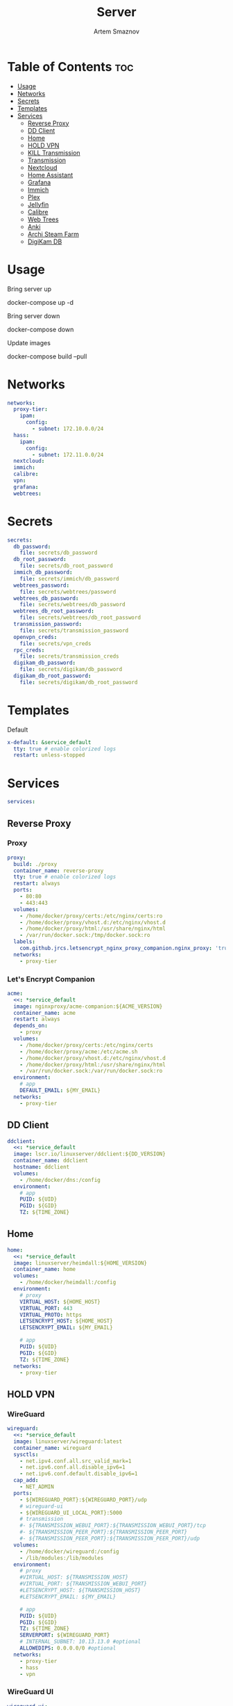 :PROPERTIES:
:ID:       99b3d8ba-b9a3-45c1-bdde-88daa0451bc2
:ROAM_ALIASES: README
:END:
#+title:       Server
#+author:      Artem Smaznov
#+description: Docker setup for my server
#+startup:     overview
#+property:    header-args :tangle docker-compose.yml
#+auto_tangle: t

* Table of Contents :toc:
- [[#usage][Usage]]
- [[#networks][Networks]]
- [[#secrets][Secrets]]
- [[#templates][Templates]]
- [[#services][Services]]
  - [[#reverse-proxy][Reverse Proxy]]
  - [[#dd-client][DD Client]]
  - [[#home][Home]]
  - [[#hold-vpn][HOLD VPN]]
  - [[#kill-transmission][KILL Transmission]]
  - [[#transmission][Transmission]]
  - [[#nextcloud][Nextcloud]]
  - [[#home-assistant][Home Assistant]]
  - [[#grafana][Grafana]]
  - [[#immich][Immich]]
  - [[#plex][Plex]]
  - [[#jellyfin][Jellyfin]]
  - [[#calibre][Calibre]]
  - [[#web-trees][Web Trees]]
  - [[#anki][Anki]]
  - [[#archi-steam-farm][Archi Steam Farm]]
  - [[#digikam-db][DigiKam DB]]

* Usage
Bring server up
#+begin_example shell
docker-compose up -d
#+end_example

Bring server down
#+begin_example shell
docker-compose down
#+end_example

Update images
#+begin_example shell
docker-compose build --pull
#+end_example

* Networks
#+begin_src yaml
networks:
  proxy-tier:
    ipam:
      config:
        - subnet: 172.10.0.0/24
  hass:
    ipam:
      config:
        - subnet: 172.11.0.0/24
  nextcloud:
  immich:
  calibre:
  vpn:
  grafana:
  webtrees:
#+end_src

* Secrets
#+begin_src yaml
secrets:
  db_password:
    file: secrets/db_password
  db_root_password:
    file: secrets/db_root_password
  immich_db_password:
    file: secrets/immich/db_password
  webtrees_password:
    file: secrets/webtrees/password
  webtrees_db_password:
    file: secrets/webtrees/db_password
  webtrees_db_root_password:
    file: secrets/webtrees/db_root_password
  transmission_password:
    file: secrets/transmission_password
  openvpn_creds:
    file: secrets/vpn_creds
  rpc_creds:
    file: secrets/transmission_creds
  digikam_db_password:
    file: secrets/digikam/db_password
  digikam_db_root_password:
    file: secrets/digikam/db_root_password
#+end_src

* Templates
Default
#+begin_src yaml
x-default: &service_default
  tty: true # enable colorized logs
  restart: unless-stopped
#+end_src

* Services
#+begin_src yaml
services:
#+end_src
** Reverse Proxy
*** Proxy
#+begin_src yaml
  proxy:
    build: ./proxy
    container_name: reverse-proxy
    tty: true # enable colorized logs
    restart: always
    ports:
      - 80:80
      - 443:443
    volumes:
      - /home/docker/proxy/certs:/etc/nginx/certs:ro
      - /home/docker/proxy/vhost.d:/etc/nginx/vhost.d
      - /home/docker/proxy/html:/usr/share/nginx/html
      - /var/run/docker.sock:/tmp/docker.sock:ro
    labels:
      com.github.jrcs.letsencrypt_nginx_proxy_companion.nginx_proxy: 'true'
    networks:
      - proxy-tier
#+end_src

*** Let's Encrypt Companion
#+begin_src yaml
  acme:
    <<: *service_default
    image: nginxproxy/acme-companion:${ACME_VERSION}
    container_name: acme
    restart: always
    depends_on:
      - proxy
    volumes:
      - /home/docker/proxy/certs:/etc/nginx/certs
      - /home/docker/proxy/acme:/etc/acme.sh
      - /home/docker/proxy/vhost.d:/etc/nginx/vhost.d
      - /home/docker/proxy/html:/usr/share/nginx/html
      - /var/run/docker.sock:/var/run/docker.sock:ro
    environment:
      # app
      DEFAULT_EMAIL: ${MY_EMAIL}
    networks:
      - proxy-tier
#+end_src

** DD Client
#+begin_src yaml
  ddclient:
    <<: *service_default
    image: lscr.io/linuxserver/ddclient:${DD_VERSION}
    container_name: ddclient
    hostname: ddclient
    volumes:
      - /home/docker/dns:/config
    environment:
      # app
      PUID: ${UID}
      PGID: ${GID}
      TZ: ${TIME_ZONE}
#+end_src

** Home
#+begin_src yaml
  home:
    <<: *service_default
    image: linuxserver/heimdall:${HOME_VERSION}
    container_name: home
    volumes:
      - /home/docker/heimdall:/config
    environment:
      # proxy
      VIRTUAL_HOST: ${HOME_HOST}
      VIRTUAL_PORT: 443
      VIRTUAL_PROTO: https
      LETSENCRYPT_HOST: ${HOME_HOST}
      LETSENCRYPT_EMAIL: ${MY_EMAIL}

      # app
      PUID: ${UID}
      PGID: ${GID}
      TZ: ${TIME_ZONE}
    networks:
      - proxy-tier
#+end_src

** HOLD VPN
*** WireGuard
#+begin_src yaml :tangle no
  wireguard:
    <<: *service_default
    image: linuxserver/wireguard:latest
    container_name: wireguard
    sysctls:
      - net.ipv4.conf.all.src_valid_mark=1
      - net.ipv6.conf.all.disable_ipv6=1
      - net.ipv6.conf.default.disable_ipv6=1
    cap_add:
      - NET_ADMIN
    ports:
      - ${WIREGUARD_PORT}:${WIREGUARD_PORT}/udp
      # wireguard-ui
      - ${WIREGUARD_UI_LOCAL_PORT}:5000
      # transmission
      #- ${TRANSMISSION_WEBUI_PORT}:${TRANSMISSION_WEBUI_PORT}/tcp
      #- ${TRANSMISSION_PEER_PORT}:${TRANSMISSION_PEER_PORT}
      #- ${TRANSMISSION_PEER_PORT}:${TRANSMISSION_PEER_PORT}/udp
    volumes:
      - /home/docker/wireguard:/config
      - /lib/modules:/lib/modules
    environment:
      # proxy
      #VIRTUAL_HOST: ${TRANSMISSION_HOST}
      #VIRTUAL_PORT: ${TRANSMISSION_WEBUI_PORT}
      #LETSENCRYPT_HOST: ${TRANSMISSION_HOST}
      #LETSENCRYPT_EMAIL: ${MY_EMAIL}

      # app
      PUID: ${UID}
      PGID: ${GID}
      TZ: ${TIME_ZONE}
      SERVERPORT: ${WIREGUARD_PORT}
      # INTERNAL_SUBNET: 10.13.13.0 #optional
      ALLOWEDIPS: 0.0.0.0/0 #optional
    networks:
      - proxy-tier
      - hass
      - vpn
#+end_src

*** WireGuard UI
#+begin_src yaml :tangle no
  wireguard-ui:
    <<: *service_default
    image: ngoduykhanh/wireguard-ui:latest
    container_name: wireguard-ui
    depends_on:
      - wireguard
    cap_add:
      - NET_ADMIN
    volumes:
      - /home/docker/wireguard-ui:/app/db
      - /home/docker/wireguard:/etc/wireguard
    environment:
      # app
      SENDGRID_API_KEY:
      EMAIL_FROM_ADDRESS:
      EMAIL_FROM_NAME:
      SESSION_SECRET:
      WGUI_USERNAME: ${MY_USERNAME}
      WG_CONF_TEMPLATE:
      WGUI_MANAGE_START: true
      WGUI_MANAGE_RESTART: true
    env_file:
      - secrets/wireguard-ui.env
    logging:
      driver: json-file
      options:
        max-size: 50m
    network_mode: service:wireguard
#+end_src

** KILL Transmission
Still needs work on opening the peer port
#+begin_src yaml :tangle no
  transmission:
    <<: *service_default
    image: linuxserver/transmission:latest
    container_name: transmission
    #depends_on:
    #  - wireguard
    ports:
      - ${TRANSMISSION_WEBUI_PORT}:${TRANSMISSION_WEBUI_PORT}/tcp
      - ${TRANSMISSION_PEER_PORT}:${TRANSMISSION_PEER_PORT}
      - ${TRANSMISSION_PEER_PORT}:${TRANSMISSION_PEER_PORT}/udp
    volumes:
      - /home/docker/transmission/config:/config
      - /home/docker/transmission/watch:/watch
      - /home/docker/transmission/downloads:/downloads
      - /exosx20/media/videos:/downloads/videos
    environment:
      # proxy
      VIRTUAL_HOST: ${TRANSMISSION_HOST}
      VIRTUAL_PORT: ${TRANSMISSION_WEBUI_PORT}
      LETSENCRYPT_HOST: ${TRANSMISSION_HOST}
      LETSENCRYPT_EMAIL: ${MY_EMAIL}

      # app
      WEBUI_PORT: ${TRANSMISSION_WEBUI_PORT}
      PEERPORT: ${TRANSMISSION_PEER_PORT}
      USER: ${MY_USERNAME}
      FILE__PASS: /run/secrets/transmission_password
      PUID: ${UID}
      PGID: ${GID}
      TZ: ${TIME_ZONE}
    secrets:
      - transmission_password
    networks:
      - proxy-tier
      - hass
      - vpn
    #network_mode: service:wireguard
#+end_src

** Transmission
https://haugene.github.io/docker-transmission-openvpn/
#+begin_src yaml
  transmission:
    <<: *service_default
    image: haugene/transmission-openvpn:${TRANSMISSION_VERSION}
    container_name: transmission
    cap_add:
      - NET_ADMIN
    ports:
      - ${TRANSMISSION_WEBUI_PORT}:9091/tcp
    volumes:
      - /home/docker/transmission/config:/config/transmission-home
      - /exosx20/downloads/:/downloads
      - /exosx20/downloads/watch:/watch
      - /exosx20/media/videos:/downloads/videos
    environment:
      # proxy
      VIRTUAL_HOST: ${TRANSMISSION_HOST}
      VIRTUAL_PORT: ${TRANSMISSION_WEBUI_PORT}
      LETSENCRYPT_HOST: ${TRANSMISSION_HOST}
      LETSENCRYPT_EMAIL: ${MY_EMAIL}

      # app
      LOCAL_NETWORK: 192.168.0.0/16
      #LOCAL_NETWORK: 172.10.0.0/24
      TRANSMISSION_DOWNLOAD_DIR: /downloads
      TRANSMISSION_INCOMPLETE_DIR: /downloads/incomplete
      TRANSMISSION_RPC_PORT: ${TRANSMISSION_WEBUI_PORT}
      PUID: ${UID}
      PGID: ${GID}
      TZ: ${TIME_ZONE}
      HEALTH_CHECK_HOST: archlinux.org
    env_file:
      - secrets/vpn.env
    secrets:
      - rpc_creds
      - openvpn_creds
    networks:
      - proxy-tier
      - hass
#+end_src

** Nextcloud
*** App
#+begin_src yaml
  nextcloud-app:
    build: ./nextcloud/app
    container_name: nextcloud-app
    tty: true # enable colorized logs
    restart: unless-stopped
    depends_on:
      - nextcloud-db
      - nextcloud-redis
    volumes:
      - /home/docker/nextcloud/app:/var/www/html
      # - /home/docker/nextcloud/opcache-recommended.ini:/usr/local/etc/php/conf.d/opcache-recommended.ini
      - /exosx20/media/music:/var/www/html/data/artem/files/music
      - /exosx20/media/pictures:/var/www/html/data/artem/files/pictures
      - type: tmpfs
        target: /tmp:exec
    environment:
      # app
      PUID: ${UID}
      PGID: ${UID}
      MYSQL_HOST: nextcloud-db
      REDIS_HOST: nextcloud-redis
      MYSQL_DATABASE: ${NEXTCLOUD_DB_NAME}
      MYSQL_USER: ${NEXTCLOUD_DB_USER}
      MYSQL_PASSWORD_FILE: /run/secrets/db_password
      PHP_MEMORY_LIMIT: 2048M
    secrets:
      - db_password
    networks:
      - nextcloud
#+end_src

*** Server
#+begin_src yaml
  nextcloud-server:
    build:
      context: ./nextcloud/server
      args:
        NEXTCLOUD_VERSION: ${NEXTCLOUD_VERSION}
    container_name: nextcloud-server
    hostname: nextcloud
    tty: true # enable colorized logs
    restart: unless-stopped
    depends_on:
      - nextcloud-app
    ports:
      - ${NEXTCLOUD_LOCAL_PORT}:80
    volumes:
      - /home/docker/nextcloud/app:/var/www/html:ro
    environment:
      # proxy
      VIRTUAL_HOST: ${NEXTCLOUD_HOST}
      VIRTUAL_PORT: 80
      LETSENCRYPT_HOST: ${NEXTCLOUD_HOST}
      LETSENCRYPT_EMAIL: ${MY_EMAIL}
    networks:
      - proxy-tier
      - nextcloud
      - hass
#+end_src

*** Cron
#+begin_src yaml
  nextcloud-cron:
    <<: *service_default
    image: nextcloud:fpm-alpine
    entrypoint: /cron.sh
    container_name: nextcloud-cron
    depends_on:
      - nextcloud-db
      - nextcloud-redis
    volumes:
      - /home/docker/nextcloud/app:/var/www/html
      - /home/docker/nextcloud/cron:/var/spool/cron/crontabs
    networks:
      - nextcloud
#+end_src

*** Database
#+begin_src yaml
  nextcloud-db:
    <<: *service_default
    image: mariadb
    container_name: nextcloud-db
    command: --transaction-isolation=READ-COMMITTED --log-bin=binlog --binlog-format=ROW
    volumes:
      - /home/docker/nextcloud/db:/var/lib/mysql
    environment:
      # app
      MARIADB_AUTO_UPGRADE: 1
      MARIADB_DISABLE_UPGRADE_BACKUP: 1
      MYSQL_DATABASE: ${NEXTCLOUD_DB_NAME}
      MYSQL_USER: ${NEXTCLOUD_DB_USER}
      MYSQL_PASSWORD_FILE: /run/secrets/db_password
      MYSQL_ROOT_PASSWORD_FILE: /run/secrets/db_root_password
    secrets:
      - db_password
      - db_root_password
    networks:
      - nextcloud
#+end_src

*** Redis
#+begin_src yaml
  nextcloud-redis:
    <<: *service_default
    image: redis:alpine
    container_name: nextcloud-redis
    networks:
      - nextcloud
#+end_src

** Home Assistant
*** App
#+begin_src yaml
  hass:
    <<: *service_default
    image: ghcr.io/home-assistant/home-assistant:${HOME_ASSISTANT_VERSION}
    container_name: home-assistant
    privileged: true
    ports:
      - ${HOME_ASSISTANT_LOCAL_PORT}:8123
    volumes:
      - /home/docker/home-assistant/config:/config
      - /etc/localtime:/etc/localtime:ro
    environment:
      # proxy
      VIRTUAL_HOST: ${HOME_ASSISTANT_HOST}
      VIRTUAL_PORT: 8123
      LETSENCRYPT_HOST: ${HOME_ASSISTANT_HOST}
      LETSENCRYPT_EMAIL: ${MY_EMAIL}
    networks:
      - proxy-tier
      - hass
#+end_src

*** Z-Wave JS UI
#+begin_src yaml
  zwave-js-ui:
    <<: *service_default
    image: zwavejs/zwave-js-ui:${ZWAVE_JS_VERSION}
    container_name: zwave-js-ui
    stop_signal: SIGINT
    depends_on:
      - hass
    ports:
      - ${ZWAVE_JS_LOCAL_PORT}:3000 # port for Z-Wave JS websocket server
    volumes:
      - /home/docker/home-assistant/zwave:/usr/src/app/store
    devices:
      - /dev/serial/by-id/usb-0658_0200-if00:/dev/zwave
    environment:
      # proxy
      VIRTUAL_HOST: ${ZWAVE_JS_HOST}
      VIRTUAL_PORT: 8091
      LETSENCRYPT_HOST: ${ZWAVE_JS_HOST}
      LETSENCRYPT_EMAIL: ${MY_EMAIL}

      # app
      ZWAVEJS_EXTERNAL_CONFIG: /usr/src/app/store/.config-db
      TZ: ${TIME_ZONE}
    env_file:
      - secrets/zwave-js-ui.env
    networks:
      - hass
      - proxy-tier
#+end_src

*** Wyoming Whisper
speech-to-text

#+begin_src yaml
  whisper:
    <<: *service_default
    image: rhasspy/wyoming-whisper:${WYOMING_WHISPER_VERSION}
    container_name: whisper
    depends_on:
      - hass
    ports:
      - 10300:10300
    volumes:
      - /home/docker/home-assistant/wyoming-whisper:/data
    command: --model=distil-small.en --language=en
    networks:
      - hass
#+end_src

*** Wyoming Piper
text-to-speech

#+begin_src yaml
  piper:
    <<: *service_default
    image: rhasspy/wyoming-piper:${WYOMING_PIPER_VERSION}
    container_name: piper
    depends_on:
      - hass
    ports:
      - 10200:10200
    volumes:
      - /home/docker/home-assistant/wyoming-piper:/data
    command: --voice=en_US-libritts_r-medium
    networks:
      - hass
#+end_src

*** Wyoming Open Wake Word
wake word detection

#+begin_src yaml
  openwakeword:
    <<: *service_default
    image: rhasspy/wyoming-openwakeword:${WYOMING_OPENWAKEWORD_VERSION}
    container_name: openwakeword
    depends_on:
      - hass
    ports:
      - 10400:10400
    command: --preload-model=ok_nabu
    networks:
      - hass
#+end_src

*** Influx DB
#+begin_src yaml
  grafana-influxdb:
    <<: *service_default
    image: influxdb:${INFLUXDB_VERSION}
    container_name: grafana-influxdb
    depends_on:
      - hass
    ports:
      - ${INFLUXDB_LOCAL_PORT}:8086
    volumes:
      - /home/docker/grafana/influxdb:/var/lib/influxdb2
    networks:
      - grafana
      - hass
#+end_src

** Grafana
#+begin_src yaml
  grafana:
    <<: *service_default
    image: grafana/grafana-oss:${GRAFANA_VERSION:-preview}
    container_name: grafana
    user: '${UID}'
    ports:
      - ${GRAFANA_LOCAL_PORT}:3000
    volumes:
      - /home/docker/grafana/app:/var/lib/grafana
    environment:
      # proxy
      VIRTUAL_HOST: ${GRAFANA_HOST}
      VIRTUAL_PORT: 3000
      LETSENCRYPT_HOST: ${GRAFANA_HOST}
      LETSENCRYPT_EMAIL: ${MY_EMAIL}

      # app
      GF_SERVER_ROOT_URL: https://${GRAFANA_HOST}
      GF_SERVER_DOMAIN: ${MY_DOMAIN}

      GF_DATE_FORMATS_FULL_DATE: ddd, D MMM YYYY - h:mm:ssa
      GF_DATE_FORMATS_INTERVAL_SECOND: h:mm:ssa
      GF_DATE_FORMATS_INTERVAL_MINUTE: h:mm
      GF_DATE_FORMATS_INTERVAL_HOUR: D MMM HH:mm
      GF_DATE_FORMATS_INTERVAL_DAY: D MMM
      GF_DATE_FORMATS_INTERVAL_MONTH: MMM YYYY
      GF_DATE_FORMATS_INTERVAL_YEAR: YYYY
    networks:
      - proxy-tier
      - grafana
      - hass
#+end_src

** Immich
*** App
#+begin_src yaml
  immich:
    <<: *service_default
    image: ghcr.io/immich-app/immich-server:${IMMICH_VERSION:-release}
    container_name: immich
    hostname: immich
    depends_on:
      - immich-db
      - immich-redis
    ports:
      - ${IMMICH_LOCAL_PORT}:2283
    volumes:
      - /home/docker/backups/immich:/usr/src/app/upload
      - /etc/localtime:/etc/localtime:ro
    environment:
      # proxy
      VIRTUAL_HOST: ${IMMICH_HOST}
      VIRTUAL_PORT: 2283
      LETSENCRYPT_HOST: ${IMMICH_HOST}
      LETSENCRYPT_EMAIL: ${MY_EMAIL}

      # app
      DB_DATABASE_NAME: ${IMMICH_DB_NAME}
      DB_USERNAME: ${IMMICH_DB_USER}
      DB_PASSWORD: /run/secrets/immich_db_password
      DB_HOSTNAME: immich-db
      REDIS_HOSTNAME: immich-redis
      TZ: ${TIME_ZONE}
    secrets:
      - immich_db_password
    networks:
      - proxy-tier
      - immich
#+end_src

*** Machine Learning
#+begin_src yaml
  immich-machine-learning:
    <<: *service_default
    image: ghcr.io/immich-app/immich-machine-learning:${IMMICH_VERSION:-release}
    container_name: immich-machine-learning
    # For hardware acceleration, add one of -[armnn, cuda, openvino] to the image tag.
    # Example tag: ${IMMICH_VERSION:-release}-cuda
    # extends: # uncomment this section for hardware acceleration - see https://immich.app/docs/features/ml-hardware-acceleration
    #   file: hwaccel.ml.yml
    #   service: cpu # set to one of [armnn, cuda, openvino, openvino-wsl] for accelerated inference - use the `-wsl` version for WSL2 where applicable
    volumes:
      - /exosx20/.cache/immich:/cache
    networks:
      - immich
#+end_src

*** Database
#+begin_src yaml
  immich-db:
    <<: *service_default
    image: tensorchord/pgvecto-rs:pg14-v0.2.0
    container_name: immich-db
    hostname: immich-db
    command: ["postgres", "-c" ,"shared_preload_libraries=vectors.so", "-c", 'search_path="$$user", public, vectors', "-c", "logging_collector=on", "-c", "max_wal_size=2GB", "-c", "shared_buffers=512MB", "-c", "wal_compression=on"]
    volumes:
      - /home/docker/immich/db:/var/lib/postgresql/data
    environment:
      # app
      POSTGRES_DB: ${IMMICH_DB_NAME}
      POSTGRES_USER: ${IMMICH_DB_USER}
      POSTGRES_PASSWORD: /run/secrets/immich_db_password
      POSTGRES_INITDB_ARGS: '--data-checksums'
    secrets:
      - immich_db_password
    networks:
      - immich
#+end_src

*** Redis
#+begin_src yaml
  immich-redis:
    <<: *service_default
    image: redis:alpine
    container_name: immich-redis
    networks:
      - immich
#+end_src

** Plex
#+begin_src yaml
  plex:
    <<: *service_default
    image: plexinc/pms-docker:${PLEX_VERSION}
    container_name: plex-media-server
    hostname: plex-media-server
    ports:
      - ${PLEX_LOCAL_PORT}:32400/tcp
      - 8324:8324/tcp
      - 32469:32469/tcp
      - 1900:1900/udp
      - 32410:32410/udp
      - 32412:32412/udp
      - 32413:32413/udp
      - 32414:32414/udp
    volumes:
      - /home/docker/plex/config:/config
      - /home/docker/plex/transcode:/transcode
      - /exosx20/media/videos:/data/videos
      - /exosx20/media/music:/data/music
    environment:
      # proxy
      VIRTUAL_HOST: ${PLEX_HOST}
      VIRTUAL_PORT: 32400
      LETSENCRYPT_HOST: ${PLEX_HOST}
      LETSENCRYPT_EMAIL: ${MY_EMAIL}

      # app
      PLEX_CLAIM:
      PLEX_UID: ${UID}
      PLEX_GID: ${GID}
      TZ: ${TIME_ZONE}
    networks:
      - proxy-tier
      - hass
#+end_src

** Jellyfin
#+begin_src yaml
  jellyfin:
    <<: *service_default
    image: jellyfin/jellyfin:${JELLYFIN_VERSION}
    container_name: jellyfin
    hostname: jellyfin
    user: ${UID}:${GID}
    ports:
      - ${JELLYFIN_LOCAL_PORT}:8096/tcp
    volumes:
      - /home/docker/jellyfin/config:/config
      - /home/docker/jellyfin/cache:/cache
      - /exosx20/media/videos:/media/videos:ro
    environment:
      # proxy
      VIRTUAL_HOST: ${JELLYFIN_HOST}
      VIRTUAL_PORT: 8096
      LETSENCRYPT_HOST: ${JELLYFIN_HOST}
      LETSENCRYPT_EMAIL: ${MY_EMAIL}
    networks:
      - proxy-tier
      - hass
#+end_src
** Calibre
*** Calibre Web - Books
#+begin_src yaml
  calibre-web-books:
    <<: *service_default
    image: lscr.io/linuxserver/calibre-web:${CALIBRE_VERSION}
    container_name: calibre-web-books
    hostname: calibre-web-books
    ports:
      - ${CALIBRE_BOOKS_LOCAL_PORT}:8083/tcp
    volumes:
      - /home/docker/calibre/books:/config
      - /exosx20/media/books:/books
    environment:
      # proxy
      VIRTUAL_HOST: ${CALIBRE_BOOKS_HOST}
      VIRTUAL_PORT: 8083
      LETSENCRYPT_HOST: ${CALIBRE_BOOKS_HOST}
      LETSENCRYPT_EMAIL: ${MY_EMAIL}

      # app
      PUID: ${UID}
      PGID: ${GID}
      TZ: ${TIME_ZONE}
      DOCKER_MODS: linuxserver/mods:universal-calibre # optional & x86-64 only Adds the ability to perform ebook conversion
    networks:
      - calibre
      - proxy-tier
#+end_src

*** Calibre Web - Manuals
#+begin_src yaml
  calibre-web-manuals:
    <<: *service_default
    image: lscr.io/linuxserver/calibre-web:${CALIBRE_VERSION}
    container_name: calibre-web-manuals
    hostname: calibre-web-manuals
    ports:
      - ${CALIBRE_MANUALS_LOCAL_PORT}:8083/tcp
    volumes:
      - /home/docker/calibre/manuals:/config
      - /exosx20/media/manuals:/books
    environment:
      # proxy
      VIRTUAL_HOST: ${CALIBRE_MANUALS_HOST}
      VIRTUAL_PORT: 8083
      LETSENCRYPT_HOST: ${CALIBRE_MANUALS_HOST}
      LETSENCRYPT_EMAIL: ${MY_EMAIL}

      # app
      PUID: ${UID}
      PGID: ${GID}
      TZ: ${TIME_ZONE}
      DOCKER_MODS: linuxserver/mods:universal-calibre # optional & x86-64 only Adds the ability to perform ebook conversion
    networks:
      - calibre
      - proxy-tier
#+end_src

*** Calibre
#+begin_src yaml
  calibre:
    <<: *service_default
    image: lscr.io/linuxserver/calibre:${CALIBRE_MNG_VERSION}
    container_name: calibre
    hostname: calibre
    ports:
      - ${CALIBRE_MNG_VNC_LOCAL_PORT}:8181/tcp
      - ${CALIBRE_MNG_LOCAL_PORT}:8081/tcp
    volumes:
      - /home/docker/calibre/manager.books:/config
      - /exosx20/media/books:/books
    environment:
      # app
      PUID: ${UID}
      PGID: ${GID}
      TZ: ${TIME_ZONE}
    networks:
      - calibre
      - proxy-tier
#+end_src

** Web Trees
*** App
#+begin_src yaml
  webtrees:
    <<: *service_default
    image: nathanvaughn/webtrees:${WEBTREES_VERSION}
    container_name: webtrees
    depends_on:
      - webtrees-db
    volumes:
      - /home/docker/webtrees/data:/var/www/webtrees/data
      - /home/docker/webtrees/themes:/var/www/webtrees/modules_v4
    environment:
      # proxy
      VIRTUAL_HOST: ${WEBTREES_HOST}
      VIRTUAL_PORT: 80
      LETSENCRYPT_HOST: ${WEBTREES_HOST}
      LETSENCRYPT_EMAIL: ${MY_EMAIL}

      # app
      PRETTY_URLS: true
      HTTPS: false
      HTTPS_REDIRECT: false
      LANG: en-US
      LOGIN_URL: "https://${WEBTREES_HOST}"
      SERVER_URL: "https://${WEBTREES_HOST}"
      BASE_URL: "https://${WEBTREES_HOST}"
      DB_TYPE: mysql
      DB_HOST: webtrees-db
      DB_PORT: 3306
      DB_NAME: ${WEBTREES_DB_NAME}
      DB_USER: ${WEBTREES_DB_USER}
      DB_PASS_FILE_FILE: /run/secrets/webtrees_db_password
      DB_PREFIX: wt_
      WT_NAME: ${MY_FULLNAME}
      WT_EMAIL: ${MY_EMAIL}
      WT_USER: ${MY_USERNAME}
      WT_PASS_FILE: /run/secrets/webtrees_password
    secrets:
      - webtrees_password
      - webtrees_db_password
    networks:
      - proxy-tier
      - webtrees
#+end_src

*** Database
#+begin_src yaml
  webtrees-db:
    <<: *service_default
    image: mariadb
    container_name: webtrees-db
    command: --transaction-isolation=READ-COMMITTED --log-bin=binlog --binlog-format=ROW
    volumes:
      - /home/docker/webtrees/db:/var/lib/mysql
    environment:
      # app
      MARIADB_AUTO_UPGRADE: 1
      MARIADB_DISABLE_UPGRADE_BACKUP: 1
      MARIADB_DATABASE: ${WEBTREES_DB_NAME}
      MARIADB_USER: ${WEBTREES_DB_USER}
      MARIADB_PASSWORD_FILE: /run/secrets/webtrees_db_password
      MARIADB_ROOT_PASSWORD_FILE: /run/secrets/webtrees_db_root_password
    secrets:
      - webtrees_db_password
      - webtrees_db_root_password
    networks:
      - webtrees
#+end_src

** Anki
#+begin_src yaml
  anki:
    <<: *service_default
    image: kuklinistvan/anki-sync-server:${ANKI_VERSION}
    container_name: anki
    volumes:
      - /home/docker/anki:/app/data
    environment:
      # proxy
      VIRTUAL_HOST: ${ANKI_HOST}
      VIRTUAL_PORT: 27701
      LETSENCRYPT_HOST: ${ANKI_HOST}
      LETSENCRYPT_EMAIL: ${MY_EMAIL}
    networks:
      - proxy-tier
#+end_src

** Archi Steam Farm
#+begin_src yaml
  asf:
    <<: *service_default
    image: justarchi/archisteamfarm:${ASF_VERSION}
    container_name: asf
    volumes:
      - /home/docker/archi-steam-farm:/app/config
    environment:
      # proxy
      VIRTUAL_HOST: ${ASF_HOST}
      VIRTUAL_PORT: 1242
      LETSENCRYPT_HOST: ${ASF_HOST}
      LETSENCRYPT_EMAIL: ${MY_EMAIL}
    networks:
      - proxy-tier
#+end_src

** DigiKam DB
#+begin_src yaml
  digikam-db:
    <<: *service_default
    image: mariadb
    container_name: digikam-db
    ports:
      - ${DIGIKAM_PORT}:3306
    command: --max_allowed_packet=128M --transaction-isolation=READ-COMMITTED --log-bin=binlog --binlog-format=ROW
    volumes:
      - /home/docker/digikam/db:/var/lib/mysql
    environment:
      # app
      MARIADB_DATABASE: ${DIGIKAM_DB_NAME}
      MARIADB_USER: ${DIGIKAM_DB_USER}
      MARIADB_PASSWORD_FILE: /run/secrets/digikam_db_password
      MARIADB_ROOT_PASSWORD_FILE: /run/secrets/digikam_db_root_password
    secrets:
      - digikam_db_password
      - digikam_db_root_password
#+end_src
